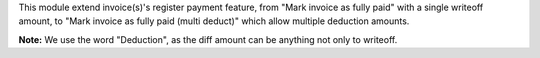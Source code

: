 This module extend invoice(s)'s register payment feature,
from "Mark invoice as fully paid" with a single writeoff amount,
to "Mark invoice as fully paid (multi deduct)" which allow multiple deduction amounts.

**Note:** We use the word "Deduction", as the diff amount can be anything not only to writeoff.
